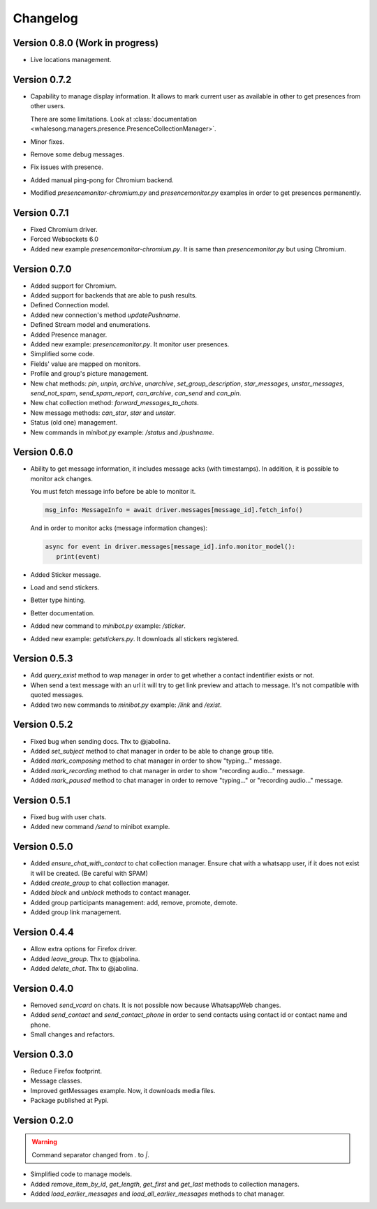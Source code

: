 =========
Changelog
=========

--------------------------------
Version 0.8.0 (Work in progress)
--------------------------------

* Live locations management.

-------------
Version 0.7.2
-------------

* Capability to manage display information. It allows to mark current user as available in other
  to get presences from other users.

  There are some limitations. Look at :class:`documentation <whalesong.managers.presence.PresenceCollectionManager>`.

* Minor fixes.

* Remove some debug messages.

* Fix issues with presence.

* Added manual ping-pong for Chromium backend.

* Modified `presencemonitor-chromium.py` and `presencemonitor.py` examples in order to get presences
  permanently.

-------------
Version 0.7.1
-------------

* Fixed Chromium driver.
* Forced Websockets 6.0
* Added new example `presencemonitor-chromium.py`. It is same than `presencemonitor.py` but using Chromium.

-------------
Version 0.7.0
-------------

* Added support for Chromium.
* Added support for backends that are able to push results.
* Defined Connection model.
* Added new connection's method `updatePushname`.
* Defined Stream model and enumerations.
* Added Presence manager.
* Added new example: `presencemonitor.py`. It monitor user presences.
* Simplified some code.
* Fields' value are mapped on monitors.
* Profile and group's picture management.

* New chat methods: `pin`, `unpin`, `archive`, `unarchive`,
  `set_group_description`, `star_messages`, `unstar_messages`, `send_not_spam`,
  `send_spam_report`, `can_archive`, `can_send` and `can_pin`.

* New chat collection method: `forward_messages_to_chats`.

* New message methods: `can_star`, `star` and `unstar`.

* Status (old one) management.

* New commands in `minibot.py` example: `/status` and `/pushname`.

-------------
Version 0.6.0
-------------

* Ability to get message information, it includes message acks (with timestamps).
  In addition, it is possible to monitor ack changes.

  You must fetch message info before be able to monitor it.

  .. code-block:: python3

     msg_info: MessageInfo = await driver.messages[message_id].fetch_info()

  And in order to monitor acks (message information changes):

  .. code-block:: python3

     async for event in driver.messages[message_id].info.monitor_model():
        print(event)

* Added Sticker message.

* Load and send stickers.

* Better type hinting.

* Better documentation.

* Added new command to `minibot.py` example: `/sticker`.

* Added new example: `getstickers.py`. It downloads all stickers registered.


-------------
Version 0.5.3
-------------

* Add `query_exist` method to wap manager in order to get whether a contact indentifier exists or not.

* When send a text message with an url it will try to get link preview and attach to message.
  It's not compatible with quoted messages.

* Added two new commands to `minibot.py` example: `/link` and `/exist`.

-------------
Version 0.5.2
-------------

* Fixed bug when sending docs. Thx to @jabolina.
* Added `set_subject` method to chat manager in order to be able to change group title.
* Added `mark_composing` method to chat manager in order to show "typing..." message.
* Added `mark_recording` method to chat manager in order to show "recording audio..." message.
* Added `mark_paused` method to chat manager in order to remove "typing..." or "recording audio..." message.

-------------
Version 0.5.1
-------------

* Fixed bug with user chats.
* Added new command `/send` to minibot example.

-------------
Version 0.5.0
-------------

* Added `ensure_chat_with_contact` to chat collection manager.
  Ensure chat with a whatsapp user, if it does not exist it will be created. (Be careful with SPAM)

* Added `create_group` to chat collection manager.
* Added `block` and `unblock` methods to contact manager.
* Added group participants management: add, remove, promote, demote.
* Added group link management.


-------------
Version 0.4.4
-------------

* Allow extra options for Firefox driver.
* Added `leave_group`. Thx to @jabolina.
* Added `delete_chat`. Thx to @jabolina.

-------------
Version 0.4.0
-------------

* Removed `send_vcard` on chats. It is not possible now because WhatsappWeb changes.
* Added `send_contact` and `send_contact_phone` in order to send contacts using contact id or contact name and phone.
* Small changes and refactors.


-------------
Version 0.3.0
-------------

* Reduce Firefox footprint.
* Message classes.
* Improved getMessages example. Now, it downloads media files.
* Package published at Pypi.

-------------
Version 0.2.0
-------------

.. warning:: Command separator changed from `.` to `|`.

* Simplified code to manage models.
* Added `remove_item_by_id`, `get_length`, `get_first` and `get_last` methods to collection managers.
* Added `load_earlier_messages` and `load_all_earlier_messages` methods to chat manager.
